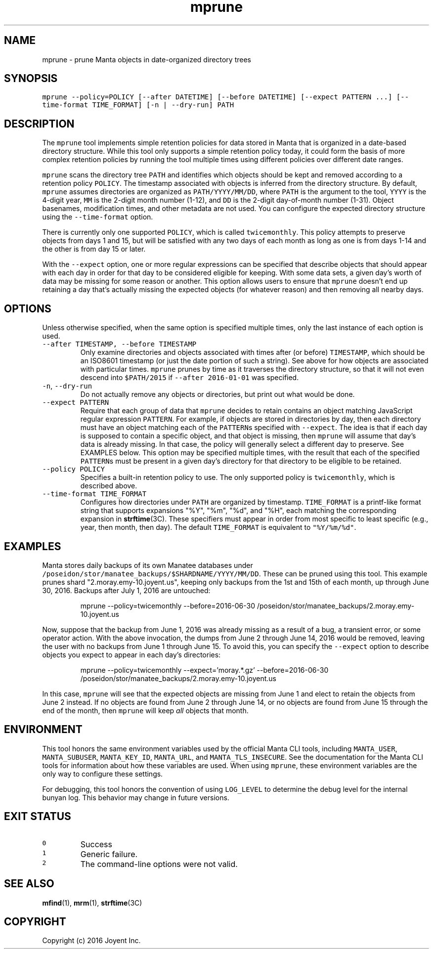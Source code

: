 .TH mprune 1 "2016" Manta "mprune"
.SH NAME
.PP
mprune \- prune Manta objects in date\-organized directory trees
.SH SYNOPSIS
.PP
\fB\fCmprune \-\-policy=POLICY [\-\-after DATETIME] [\-\-before DATETIME] [\-\-expect PATTERN ...] [\-\-time\-format TIME_FORMAT] [\-n | \-\-dry\-run] PATH\fR
.SH DESCRIPTION
.PP
The \fB\fCmprune\fR tool implements simple retention policies for data stored in Manta
that is organized in a date\-based directory structure.  While this tool only
supports a simple retention policy today, it could form the basis of more
complex retention policies by running the tool multiple times using different
policies over different date ranges.
.PP
\fB\fCmprune\fR scans the directory tree \fB\fCPATH\fR and identifies which objects should be
kept and removed according to a retention policy \fB\fCPOLICY\fR\&.  The timestamp
associated with objects is inferred from the directory structure.  By default,
\fB\fCmprune\fR assumes directories are organized as \fB\fCPATH/YYYY/MM/DD\fR, where \fB\fCPATH\fR is
the argument to the tool, \fB\fCYYYY\fR is the 4\-digit year, \fB\fCMM\fR is the 2\-digit month
number (1\-12), and \fB\fCDD\fR is the 2\-digit day\-of\-month number (1\-31).  Object
basenames, modification times, and other metadata are not used.  You can
configure the expected directory structure using the \fB\fC\-\-time\-format\fR option.
.PP
There is currently only one supported \fB\fCPOLICY\fR, which is called \fB\fCtwicemonthly\fR\&.
This policy attempts to preserve objects from days 1 and 15, but will be
satisfied with any two days of each month as long as one is from days 1\-14 and
the other is from day 15 or later.
.PP
With the \fB\fC\-\-expect\fR option, one or more regular expressions can be specified
that describe objects that should appear with each day in order for that day to
be considered eligible for keeping.  With some data sets, a given day's worth of
data may be missing for some reason or another.  This option allows users to
ensure that \fB\fCmprune\fR doesn't end up retaining a day that's actually missing the
expected objects (for whatever reason) and then removing all nearby days.
.SH OPTIONS
.PP
Unless otherwise specified, when the same option is specified multiple times,
only the last instance of each option is used.
.TP
\fB\fC\-\-after TIMESTAMP, \-\-before TIMESTAMP\fR
Only examine directories and objects associated with times after (or before)
\fB\fCTIMESTAMP\fR, which should be an ISO8601 timestamp (or just the date portion of
such a string).  See above for how objects are associated with particular
times.  \fB\fCmprune\fR prunes by time as it traverses the directory structure, so
that it will not even descend into \fB\fC$PATH/2015\fR if \fB\fC\-\-after 2016\-01\-01\fR was
specified.
.TP
\fB\fC\-n\fR, \fB\fC\-\-dry\-run\fR
Do not actually remove any objects or directories, but print out what would be
done.
.TP
\fB\fC\-\-expect PATTERN\fR
Require that each group of data that \fB\fCmprune\fR decides to retain contains an
object matching JavaScript regular expression \fB\fCPATTERN\fR\&.  For example, if
objects are stored in directories by day, then each directory must have an
object matching each of the \fB\fCPATTERN\fRs specified with \fB\fC\-\-expect\fR\&.  The idea is
that if each day is supposed to contain a specific object, and that object is
missing, then \fB\fCmprune\fR will assume that day's data is already missing.  In
that case, the policy will generally select a different day to preserve.  See
EXAMPLES below.  This option may be specified multiple times, with the result
that each of the specified \fB\fCPATTERN\fRs must be present in a given day's
directory for that directory to be eligible to be retained.
.TP
\fB\fC\-\-policy POLICY\fR
Specifies a built\-in retention policy to use.  The only supported policy is
\fB\fCtwicemonthly\fR, which is described above.
.TP
\fB\fC\-\-time\-format TIME_FORMAT\fR
Configures how directories under \fB\fCPATH\fR are organized by timestamp.
\fB\fCTIME_FORMAT\fR is a printf\-like format string that supports expansions "%Y",
"%m", "%d", and "%H", each matching the corresponding expansion in
.BR strftime (3C).  
These specifiers must appear in order from most specific to
least specific (e.g., year, then month, then day). The default \fB\fCTIME_FORMAT\fR
is equivalent to \fB\fC"%Y/%m/%d"\fR\&.
.SH EXAMPLES
.PP
Manta stores daily backups of its own Manatee databases under
\fB\fC/poseidon/stor/manatee_backups/$SHARDNAME/YYYY/MM/DD\fR\&.  These can be pruned
using this tool.  This example prunes shard "2.moray.emy\-10.joyent.us", keeping
only backups from the 1st and 15th of each month, up through June 30, 2016.
Backups after July 1, 2016 are untouched:
.PP
.RS
.nf
mprune \-\-policy=twicemonthly \-\-before=2016\-06\-30 /poseidon/stor/manatee_backups/2.moray.emy\-10.joyent.us
.fi
.RE
.PP
Now, suppose that the backup from June 1, 2016 was already missing as a result
of a bug, a transient error, or some operator action.  With the above
invocation, the dumps from June 2 through June 14, 2016 would be removed,
leaving the user with no backups from June 1 through June 15.  To avoid this,
you can specify the \fB\fC\-\-expect\fR option to describe objects you expect to appear
in each day's directories:
.PP
.RS
.nf
mprune \-\-policy=twicemonthly \-\-expect='moray.*.gz' \-\-before=2016\-06\-30 /poseidon/stor/manatee_backups/2.moray.emy\-10.joyent.us
.fi
.RE
.PP
In this case, \fB\fCmprune\fR will see that the expected objects are missing from June
1 and elect to retain the objects from June 2 instead.  If no objects are found
from June 2 through June 14, or no objects are found from June 15 through the
end of the month, then \fB\fCmprune\fR will keep \fIall\fP objects that month.
.SH ENVIRONMENT
.PP
This tool honors the same environment variables used by the official Manta CLI
tools, including \fB\fCMANTA_USER\fR, \fB\fCMANTA_SUBUSER\fR, \fB\fCMANTA_KEY_ID\fR, \fB\fCMANTA_URL\fR, and
\fB\fCMANTA_TLS_INSECURE\fR\&.  See the documentation for the Manta CLI tools for
information about how these variables are used.  When using \fB\fCmprune\fR, these
environment variables are the only way to configure these settings.
.PP
For debugging, this tool honors the convention of using \fB\fCLOG_LEVEL\fR to determine
the debug level for the internal bunyan log.  This behavior may change in future
versions.
.SH EXIT STATUS
.TP
\fB\fC0\fR
Success
.TP
\fB\fC1\fR
Generic failure.
.TP
\fB\fC2\fR
The command\-line options were not valid.
.SH SEE ALSO
.PP
.BR mfind (1), 
.BR mrm (1), 
.BR strftime (3C)
.SH COPYRIGHT
.PP
Copyright (c) 2016 Joyent Inc.
